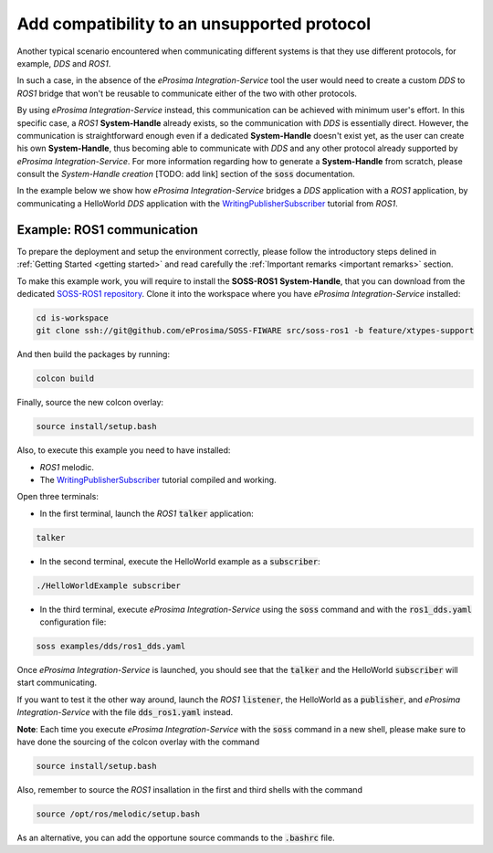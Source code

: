Add compatibility to an unsupported protocol
============================================

Another typical scenario encountered when communicating different systems is that they use different protocols,
for example, *DDS* and *ROS1*.

.. image:: DDS_NO_ROS1.png

In such a case, in the absence of the *eProsima Integration-Service* tool
the user would need to create a custom *DDS* to *ROS1* bridge that won't be reusable to
communicate either of the two with other protocols.

By using *eProsima Integration-Service* instead, this communication can be achieved with minimum user's effort.
In this specific case, a *ROS1* **System-Handle** already exists, so the communication with *DDS* is
essentially direct.
However, the communication is straightforward enough even if a dedicated **System-Handle** doesn't exist yet, as
the user can create his own **System-Handle**, thus becoming able to communicate with *DDS* and
any other protocol already supported by *eProsima Integration-Service*.
For more information regarding how to generate a **System-Handle** from scratch, please consult the *System-Handle
creation* [TODO: add link] section of the :code:`soss` documentation.

.. image:: DDS_IS_ROS1.png


In the example below we show how *eProsima Integration-Service* bridges a *DDS* application
with a *ROS1* application, by communicating a HelloWorld *DDS* application with
the `WritingPublisherSubscriber <http://wiki.ros.org/ROS/Tutorials/WritingPublisherSubscriber%28c%2B%2B%29>`__
tutorial from *ROS1*.


Example: ROS1 communication
^^^^^^^^^^^^^^^^^^^^^^^^^^^

To prepare the deployment and setup the environment correctly, please follow the introductory steps delined in
:ref:`Getting Started <getting started>` and read carefully the :ref:`Important remarks <important remarks>`
section.

To make this example work, you will require to install the **SOSS-ROS1** **System-Handle**, that you can
download from the dedicated
`SOSS-ROS1 repository <https://github.com/eProsima/soss-ros1/tree/feature/xtypes-support>`__. Clone it into the
workspace where you have *eProsima Integration-Service* installed:

.. code-block:: bash

    cd is-workspace
    git clone ssh://git@github.com/eProsima/SOSS-FIWARE src/soss-ros1 -b feature/xtypes-support

And then build the packages by running:

.. code-block:: bash

    colcon build

Finally, source the new colcon overlay:

.. code-block:: bash

    source install/setup.bash

Also, to execute this example you need to have installed:

- *ROS1* melodic.
- The `WritingPublisherSubscriber <http://wiki.ros.org/ROS/Tutorials/WritingPublisherSubscriber%28c%2B%2B%29>`__
  tutorial compiled and working.

Open three terminals:

- In the first terminal, launch the *ROS1* :code:`talker` application:

.. code-block:: bash

    talker

- In the second terminal, execute the HelloWorld example as a :code:`subscriber`:

.. code-block:: bash

    ./HelloWorldExample subscriber

- In the third terminal, execute *eProsima Integration-Service* using the :code:`soss` command and with the
  :code:`ros1_dds.yaml` configuration file:

.. code-block:: bash

    soss examples/dds/ros1_dds.yaml

Once *eProsima Integration-Service* is launched, you should see that the :code:`talker` and the
HelloWorld :code:`subscriber` will start communicating.

If you want to test it the other way around, launch the *ROS1* :code:`listener`, the HelloWorld as a
:code:`publisher`, and *eProsima Integration-Service* with the file :code:`dds_ros1.yaml` instead.

**Note**: Each time you execute *eProsima Integration-Service* with the :code:`soss` command in a new shell,
please make sure to have done the sourcing of the colcon overlay with the command

.. code-block:: bash

    source install/setup.bash

Also, remember to source the *ROS1* insallation in the first and third shells with the command

.. code-block:: bash

    source /opt/ros/melodic/setup.bash

As an alternative, you can add the opportune source commands to the :code:`.bashrc` file.

.. _comment_ros1_1: create the example so the user can test it and verify the ROS1 commands/environment.
    There exists an already created example which comes with a typical ROS1 installation?
